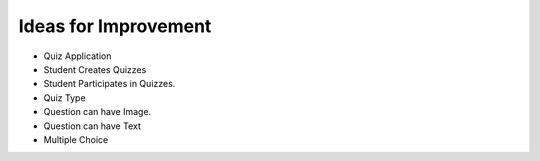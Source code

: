 Ideas for Improvement
=====================

* Quiz Application

* Student Creates Quizzes

* Student Participates in Quizzes.

* Quiz Type

* Question can have Image.
* Question can have Text

* Multiple Choice

